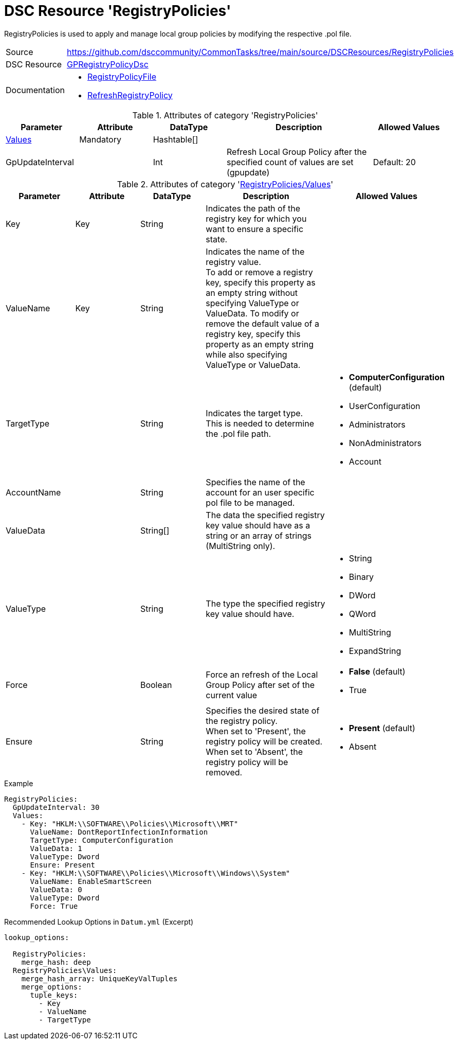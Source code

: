 // CommonTasks YAML Reference: RegistryPolicies
// ============================================

:YmlCategory: RegistryPolicies

:abstract:    {YmlCategory} is used to apply and manage local group policies by modifying the respective .pol file.

[#dscyml_registrypolicies]
= DSC Resource '{YmlCategory}'

[[dscyml_registrypolicies_abstract, {abstract}]]
{abstract}


[cols="1,3a" options="autowidth" caption=]
|===
| Source         | https://github.com/dsccommunity/CommonTasks/tree/main/source/DSCResources/RegistryPolicies
| DSC Resource   | https://github.com/dsccommunity/GPRegistryPolicyDsc[GPRegistryPolicyDsc]
| Documentation  | - https://github.com/dsccommunity/GPRegistryPolicyDsc#RegistryPolicyFile[RegistryPolicyFile]
                   - https://github.com/dsccommunity/GPRegistryPolicyDsc#RefreshRegistryPolicy[RefreshRegistryPolicy]
                  
|===

.Attributes of category '{YmlCategory}'
[cols="1,1,1,2a,1a" options="header"]
|===
| Parameter
| Attribute
| DataType
| Description
| Allowed Values

| [[dscyml_registrypolicies_values, {YmlCategory}/Values]]<<dscyml_registrypolicies_values_details, Values>>
| Mandatory
| Hashtable[]
|
|

| GpUpdateInterval
| 
| Int
| Refresh Local Group Policy after the specified count of values are set (gpupdate)
| Default: 20

|===

[[dscyml_registrypolicies_values_details]]
.Attributes of category '<<dscyml_registrypolicies_values>>'
[cols="1,1,1,2a,1a" options="header"]
|===
| Parameter
| Attribute
| DataType
| Description
| Allowed Values

| Key
| Key
| String
| Indicates the path of the registry key for which you want to ensure a specific state.
|

| ValueName
| Key
| String
| Indicates the name of the registry value. +
  To add or remove a registry key, specify this property as an empty string without specifying ValueType or ValueData.
  To modify or remove the default value of a registry key, specify this property as an empty string while also specifying ValueType or ValueData.
|

| TargetType
|
| String
| Indicates the target type. +
  This is needed to determine the .pol file path.
| - *ComputerConfiguration* (default)
  - UserConfiguration
  - Administrators
  - NonAdministrators
  - Account

| AccountName
|
| String
| Specifies the name of the account for an user specific pol file to be managed.
|

| ValueData
|
| String[]
| The data the specified registry key value should have as a string or an array of strings (MultiString only).
|

| ValueType
|
| String
| The type the specified registry key value should have. 
| - String
  - Binary
  - DWord
  - QWord
  - MultiString
  - ExpandString

| Force
|
| Boolean
| Force an refresh of the Local Group Policy after set of the current value
| - *False* (default)
  - True

| Ensure
|
| String
| Specifies the desired state of the registry policy. +
  When set to 'Present', the registry policy will be created. +
  When set to 'Absent', the registry policy will be removed.
| - *Present* (default)
  - Absent

|===


.Example
[source, yaml]
----
RegistryPolicies:
  GpUpdateInterval: 30
  Values:
    - Key: "HKLM:\\SOFTWARE\\Policies\\Microsoft\\MRT"
      ValueName: DontReportInfectionInformation
      TargetType: ComputerConfiguration
      ValueData: 1
      ValueType: Dword
      Ensure: Present
    - Key: "HKLM:\\SOFTWARE\\Policies\\Microsoft\\Windows\\System"
      ValueName: EnableSmartScreen
      ValueData: 0
      ValueType: Dword
      Force: True
----


.Recommended Lookup Options in `Datum.yml` (Excerpt)
[source, yaml]
----
lookup_options:

  RegistryPolicies:
    merge_hash: deep
  RegistryPolicies\Values:
    merge_hash_array: UniqueKeyValTuples
    merge_options:
      tuple_keys:
        - Key
        - ValueName
        - TargetType
----